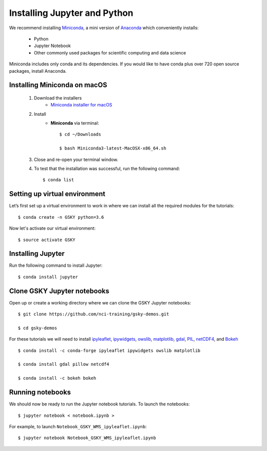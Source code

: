 Installing Jupyter and Python
==============================

We recommend installing `Miniconda`_, a mini version of `Anaconda`_ which conveniently installs:

	* Python
	* Jupyter Notebook
	* Other commonly used packages for scientific computing and data science

Miniconda includes only conda and its dependencies. If you would like to have conda plus over 720 open source packages, install Anaconda.

Installing Miniconda on macOS
-------------------------------

	#. Download the installers
		* `Miniconda installer for macOS`_

	#. Install
		* **Miniconda** via terminal::

		    $ cd ~/Downloads

		    $ bash Miniconda3-latest-MacOSX-x86_64.sh

	#. Close and re-open your terminal window.

	#. To test that the installation was successful, run the following command::

	    $ conda list

Setting up virtual environment
-------------------------------
Let’s first set up a virtual environment to work in where we can install all the required modules for the tutorials::

   $ conda create -n GSKY python=3.6

Now let's activate our virtual environment::

   $ source activate GSKY

Installing Jupyter
---------------------

Run the following command to install Jupyter::

   $ conda install jupyter

Clone GSKY Jupyter notebooks
-----------------------------

Open up or create a working directory where we can clone the GSKY Jupyter notebooks::

   $ git clone https://github.com/nci-training/gsky-demos.git

   $ cd gsky-demos

For these tutorials we will need to install `ipyleaflet`_, `ipywidgets`_, `owslib`_, `matplotlib`_, `gdal`_, `PIL`_, `netCDF4`_, and `Bokeh`_ ::

   $ conda install -c conda-forge ipyleaflet ipywidgets owslib matplotlib

   $ conda install gdal pillow netcdf4

   $ conda install -c bokeh bokeh

.. Now we need to make sure our Jupyter notebook kernel uses our current environment. To do this, let's first install `nb_conda`_::

   $ conda install nb_conda

.. Now we can add our GSKY environment to the Jupyter kernel list::

   $ conda install -n GSKY nb_conda_kernels

Running notebooks
------------------

We should now be ready to run the Jupyter notebook tutorials. To launch the notebooks::

	 $ jupyter notebook < notebook.ipynb >

For example, to launch ``Notebook_GSKY_WMS_ipyleaflet.ipynb``::

   $ jupyter notebook Notebook_GSKY_WMS_ipyleaflet.ipynb

.. _Anaconda: https://www.anaconda.com/download/#macos
.. _Miniconda: https://conda.io/docs/user-guide/install/index.html
.. _Miniconda installer for macOS: https://conda.io/miniconda.html
.. _ipyleaflet: https://github.com/jupyter-widgets/ipyleaflet
.. _ipywidgets: https://ipywidgets.readthedocs.io/en/stable/user_guide.html
.. _matplotlib: https://matplotlib.org/
.. _owslib: https://geopython.github.io/OWSLib/
.. _gdal: https://www.gdal.org/
.. _PIL: https://pillow.readthedocs.io/en/5.2.x/
.. _netCDF4: https://unidata.github.io/netcdf4-python/
.. _Bokeh: https://bokeh.pydata.org/en/latest/
.. _nb_conda: https://github.com/Anaconda-Platform/nb_conda

